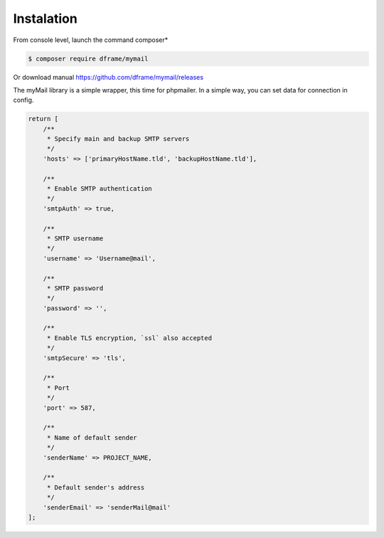 .. title:: MyMail -  Sendmail Wrapper 

.. meta::
    :description: MyMail - wrapper for send mail - dframeframework.com
    :keywords: php, mailing, php, php7, send mail, mails, smtp, imap, mail wrapper, dframe

Instalation
----------

From console level, launch the command composer* 

.. code-block:: bash

 $ composer require dframe/mymail

Or download manual https://github.com/dframe/mymail/releases

The myMail library is a simple wrapper, this time for phpmailer. In a simple way, you can set data for connection in config.

.. code-block:: php

 return [
     /**
      * Specify main and backup SMTP servers
      */
     'hosts' => ['primaryHostName.tld', 'backupHostName.tld'],

     /**
      * Enable SMTP authentication
      */
     'smtpAuth' => true,

     /**
      * SMTP username
      */
     'username' => 'Username@mail',

     /**
      * SMTP password
      */
     'password' => '',

     /**
      * Enable TLS encryption, `ssl` also accepted
      */
     'smtpSecure' => 'tls',

     /**
      * Port
      */
     'port' => 587,

     /**
      * Name of default sender
      */
     'senderName' => PROJECT_NAME,

     /**
      * Default sender's address
      */
     'senderEmail' => 'senderMail@mail'
 ];
